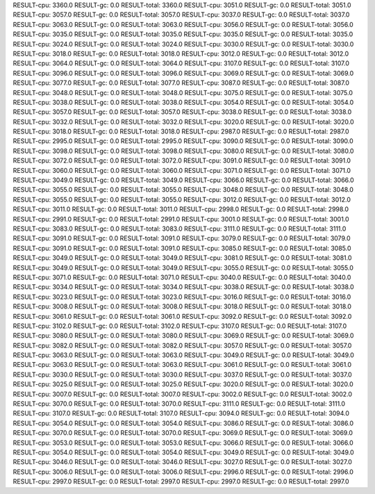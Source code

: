 RESULT-cpu: 3360.0
RESULT-gc: 0.0
RESULT-total: 3360.0
RESULT-cpu: 3051.0
RESULT-gc: 0.0
RESULT-total: 3051.0
RESULT-cpu: 3057.0
RESULT-gc: 0.0
RESULT-total: 3057.0
RESULT-cpu: 3037.0
RESULT-gc: 0.0
RESULT-total: 3037.0
RESULT-cpu: 3063.0
RESULT-gc: 0.0
RESULT-total: 3063.0
RESULT-cpu: 3056.0
RESULT-gc: 0.0
RESULT-total: 3056.0
RESULT-cpu: 3035.0
RESULT-gc: 0.0
RESULT-total: 3035.0
RESULT-cpu: 3035.0
RESULT-gc: 0.0
RESULT-total: 3035.0
RESULT-cpu: 3024.0
RESULT-gc: 0.0
RESULT-total: 3024.0
RESULT-cpu: 3030.0
RESULT-gc: 0.0
RESULT-total: 3030.0
RESULT-cpu: 3018.0
RESULT-gc: 0.0
RESULT-total: 3018.0
RESULT-cpu: 3012.0
RESULT-gc: 0.0
RESULT-total: 3012.0
RESULT-cpu: 3064.0
RESULT-gc: 0.0
RESULT-total: 3064.0
RESULT-cpu: 3107.0
RESULT-gc: 0.0
RESULT-total: 3107.0
RESULT-cpu: 3096.0
RESULT-gc: 0.0
RESULT-total: 3096.0
RESULT-cpu: 3069.0
RESULT-gc: 0.0
RESULT-total: 3069.0
RESULT-cpu: 3077.0
RESULT-gc: 0.0
RESULT-total: 3077.0
RESULT-cpu: 3087.0
RESULT-gc: 0.0
RESULT-total: 3087.0
RESULT-cpu: 3048.0
RESULT-gc: 0.0
RESULT-total: 3048.0
RESULT-cpu: 3075.0
RESULT-gc: 0.0
RESULT-total: 3075.0
RESULT-cpu: 3038.0
RESULT-gc: 0.0
RESULT-total: 3038.0
RESULT-cpu: 3054.0
RESULT-gc: 0.0
RESULT-total: 3054.0
RESULT-cpu: 3057.0
RESULT-gc: 0.0
RESULT-total: 3057.0
RESULT-cpu: 3038.0
RESULT-gc: 0.0
RESULT-total: 3038.0
RESULT-cpu: 3032.0
RESULT-gc: 0.0
RESULT-total: 3032.0
RESULT-cpu: 3020.0
RESULT-gc: 0.0
RESULT-total: 3020.0
RESULT-cpu: 3018.0
RESULT-gc: 0.0
RESULT-total: 3018.0
RESULT-cpu: 2987.0
RESULT-gc: 0.0
RESULT-total: 2987.0
RESULT-cpu: 2995.0
RESULT-gc: 0.0
RESULT-total: 2995.0
RESULT-cpu: 3090.0
RESULT-gc: 0.0
RESULT-total: 3090.0
RESULT-cpu: 3098.0
RESULT-gc: 0.0
RESULT-total: 3098.0
RESULT-cpu: 3080.0
RESULT-gc: 0.0
RESULT-total: 3080.0
RESULT-cpu: 3072.0
RESULT-gc: 0.0
RESULT-total: 3072.0
RESULT-cpu: 3091.0
RESULT-gc: 0.0
RESULT-total: 3091.0
RESULT-cpu: 3060.0
RESULT-gc: 0.0
RESULT-total: 3060.0
RESULT-cpu: 3071.0
RESULT-gc: 0.0
RESULT-total: 3071.0
RESULT-cpu: 3049.0
RESULT-gc: 0.0
RESULT-total: 3049.0
RESULT-cpu: 3066.0
RESULT-gc: 0.0
RESULT-total: 3066.0
RESULT-cpu: 3055.0
RESULT-gc: 0.0
RESULT-total: 3055.0
RESULT-cpu: 3048.0
RESULT-gc: 0.0
RESULT-total: 3048.0
RESULT-cpu: 3055.0
RESULT-gc: 0.0
RESULT-total: 3055.0
RESULT-cpu: 3012.0
RESULT-gc: 0.0
RESULT-total: 3012.0
RESULT-cpu: 3011.0
RESULT-gc: 0.0
RESULT-total: 3011.0
RESULT-cpu: 2998.0
RESULT-gc: 0.0
RESULT-total: 2998.0
RESULT-cpu: 2991.0
RESULT-gc: 0.0
RESULT-total: 2991.0
RESULT-cpu: 3001.0
RESULT-gc: 0.0
RESULT-total: 3001.0
RESULT-cpu: 3083.0
RESULT-gc: 0.0
RESULT-total: 3083.0
RESULT-cpu: 3111.0
RESULT-gc: 0.0
RESULT-total: 3111.0
RESULT-cpu: 3091.0
RESULT-gc: 0.0
RESULT-total: 3091.0
RESULT-cpu: 3079.0
RESULT-gc: 0.0
RESULT-total: 3079.0
RESULT-cpu: 3091.0
RESULT-gc: 0.0
RESULT-total: 3091.0
RESULT-cpu: 3085.0
RESULT-gc: 0.0
RESULT-total: 3085.0
RESULT-cpu: 3049.0
RESULT-gc: 0.0
RESULT-total: 3049.0
RESULT-cpu: 3081.0
RESULT-gc: 0.0
RESULT-total: 3081.0
RESULT-cpu: 3049.0
RESULT-gc: 0.0
RESULT-total: 3049.0
RESULT-cpu: 3055.0
RESULT-gc: 0.0
RESULT-total: 3055.0
RESULT-cpu: 3071.0
RESULT-gc: 0.0
RESULT-total: 3071.0
RESULT-cpu: 3040.0
RESULT-gc: 0.0
RESULT-total: 3040.0
RESULT-cpu: 3034.0
RESULT-gc: 0.0
RESULT-total: 3034.0
RESULT-cpu: 3038.0
RESULT-gc: 0.0
RESULT-total: 3038.0
RESULT-cpu: 3023.0
RESULT-gc: 0.0
RESULT-total: 3023.0
RESULT-cpu: 3016.0
RESULT-gc: 0.0
RESULT-total: 3016.0
RESULT-cpu: 3008.0
RESULT-gc: 0.0
RESULT-total: 3008.0
RESULT-cpu: 3018.0
RESULT-gc: 0.0
RESULT-total: 3018.0
RESULT-cpu: 3061.0
RESULT-gc: 0.0
RESULT-total: 3061.0
RESULT-cpu: 3092.0
RESULT-gc: 0.0
RESULT-total: 3092.0
RESULT-cpu: 3102.0
RESULT-gc: 0.0
RESULT-total: 3102.0
RESULT-cpu: 3107.0
RESULT-gc: 0.0
RESULT-total: 3107.0
RESULT-cpu: 3080.0
RESULT-gc: 0.0
RESULT-total: 3080.0
RESULT-cpu: 3069.0
RESULT-gc: 0.0
RESULT-total: 3069.0
RESULT-cpu: 3082.0
RESULT-gc: 0.0
RESULT-total: 3082.0
RESULT-cpu: 3057.0
RESULT-gc: 0.0
RESULT-total: 3057.0
RESULT-cpu: 3063.0
RESULT-gc: 0.0
RESULT-total: 3063.0
RESULT-cpu: 3049.0
RESULT-gc: 0.0
RESULT-total: 3049.0
RESULT-cpu: 3063.0
RESULT-gc: 0.0
RESULT-total: 3063.0
RESULT-cpu: 3061.0
RESULT-gc: 0.0
RESULT-total: 3061.0
RESULT-cpu: 3030.0
RESULT-gc: 0.0
RESULT-total: 3030.0
RESULT-cpu: 3037.0
RESULT-gc: 0.0
RESULT-total: 3037.0
RESULT-cpu: 3025.0
RESULT-gc: 0.0
RESULT-total: 3025.0
RESULT-cpu: 3020.0
RESULT-gc: 0.0
RESULT-total: 3020.0
RESULT-cpu: 3007.0
RESULT-gc: 0.0
RESULT-total: 3007.0
RESULT-cpu: 3002.0
RESULT-gc: 0.0
RESULT-total: 3002.0
RESULT-cpu: 3070.0
RESULT-gc: 0.0
RESULT-total: 3070.0
RESULT-cpu: 3111.0
RESULT-gc: 0.0
RESULT-total: 3111.0
RESULT-cpu: 3107.0
RESULT-gc: 0.0
RESULT-total: 3107.0
RESULT-cpu: 3094.0
RESULT-gc: 0.0
RESULT-total: 3094.0
RESULT-cpu: 3054.0
RESULT-gc: 0.0
RESULT-total: 3054.0
RESULT-cpu: 3086.0
RESULT-gc: 0.0
RESULT-total: 3086.0
RESULT-cpu: 3070.0
RESULT-gc: 0.0
RESULT-total: 3070.0
RESULT-cpu: 3069.0
RESULT-gc: 0.0
RESULT-total: 3069.0
RESULT-cpu: 3053.0
RESULT-gc: 0.0
RESULT-total: 3053.0
RESULT-cpu: 3066.0
RESULT-gc: 0.0
RESULT-total: 3066.0
RESULT-cpu: 3054.0
RESULT-gc: 0.0
RESULT-total: 3054.0
RESULT-cpu: 3049.0
RESULT-gc: 0.0
RESULT-total: 3049.0
RESULT-cpu: 3046.0
RESULT-gc: 0.0
RESULT-total: 3046.0
RESULT-cpu: 3027.0
RESULT-gc: 0.0
RESULT-total: 3027.0
RESULT-cpu: 3006.0
RESULT-gc: 0.0
RESULT-total: 3006.0
RESULT-cpu: 2996.0
RESULT-gc: 0.0
RESULT-total: 2996.0
RESULT-cpu: 2997.0
RESULT-gc: 0.0
RESULT-total: 2997.0
RESULT-cpu: 2997.0
RESULT-gc: 0.0
RESULT-total: 2997.0
